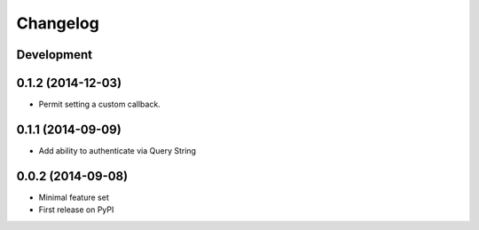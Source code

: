 Changelog
=========

Development
-----------

0.1.2 (2014-12-03)
------------------

* Permit setting a custom callback.

0.1.1 (2014-09-09)
------------------

* Add ability to authenticate via Query String

0.0.2 (2014-09-08)
------------------

* Minimal feature set
* First release on PyPI
